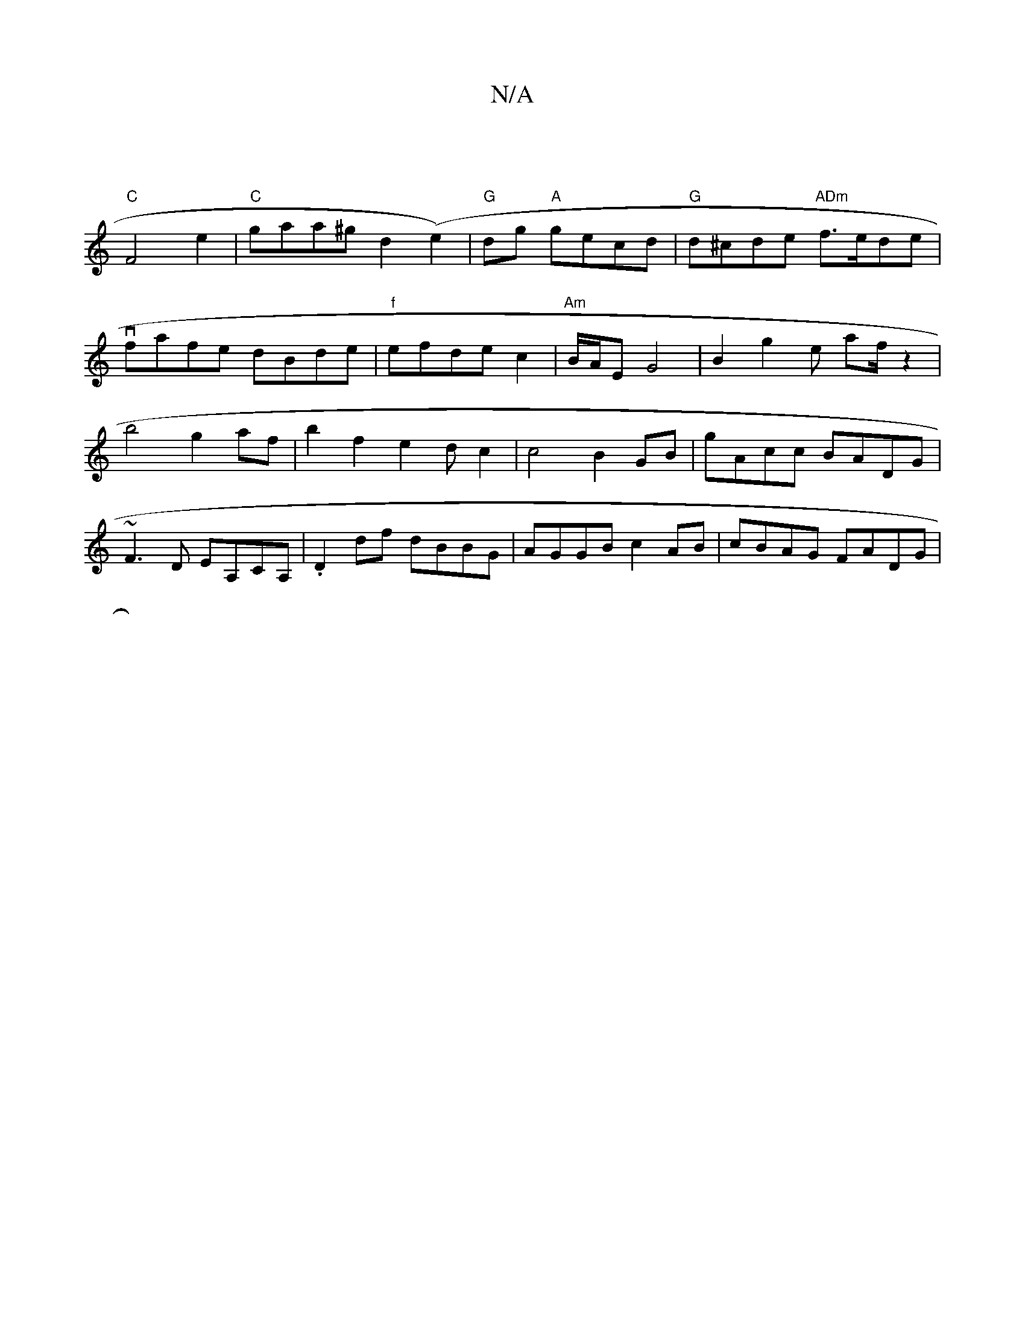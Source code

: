 X:1
T:N/A
M:4/4
R:N/A
K:Cmajor
4|
"C"F4 e2 | "C"gaa^g d2(e2) | "G"dg "A"gecd|"G"d^cde "ADm"f>ede|vfafe dBde|"f" efde c2 | "Am"B/A/E G4|B2g2e af/2 z2|b4g2af |b2f2e2dc2|c4B2GB|gAcc BADG|~F3D EA,CA,|.D2df dBBG| AGGB c2AB|cBAG FADG|
|: